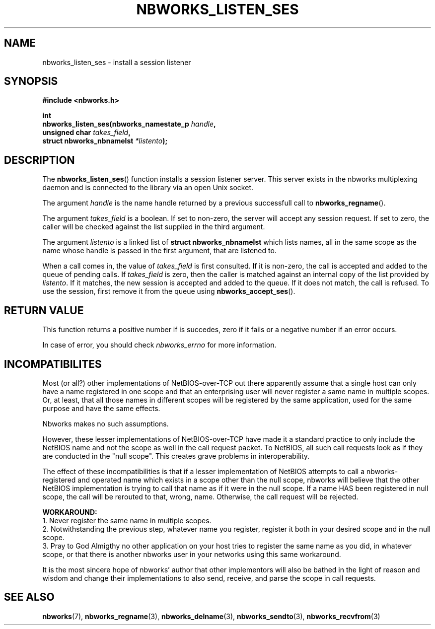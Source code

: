 .TH NBWORKS_LISTEN_SES 3  2013-05-01 "" "Nbworks Manual"
.SH NAME
nbworks_listen_ses \- install a session listener
.SH SYNOPSIS
.nf
.B #include <nbworks.h>
.sp
.BI "int"
.br
.BI "  nbworks_listen_ses(nbworks_namestate_p " handle ","
.br
.BI "                     unsigned char " takes_field ","
.br
.BI "                     struct nbworks_nbnamelst " *listento ");"
.fi
.SH DESCRIPTION
The \fBnbworks_listen_ses\fP() function installs a session listener
server. This server exists in the nbworks multiplexing daemon and is
connected to the library via an open Unix socket.
.PP
The argument \fIhandle\fP is the name handle returned by a previous
successfull call to \fBnbworks_regname\fP().
.PP
The argument \fItakes_field\fP is a boolean. If set to non-zero, the
server will accept any session request. If set to zero, the caller
will be checked against the list supplied in the third argument.
.PP
The argument \fIlistento\fP is a linked list of \fBstruct
nbworks_nbnamelst\fP which lists names, all in the same scope as the
name whose handle is passed in the first argument, that are listened
to.
.PP
When a call comes in, the value of \fItakes_field\fP is first
consulted. If it is non-zero, the call is accepted and added to the
queue of pending calls. If \fItakes_field\fP is zero, then the caller
is matched against an internal copy of the list provided by
\fIlistento\fP. If it matches, the new session is accepted and added
to the queue. If it does not match, the call is refused. To use the
session, first remove it from the queue using
\fBnbworks_accept_ses\fP().
.SH "RETURN VALUE"
This function returns a positive number if is succedes, zero if it
fails or a negative number if an error occurs.
.PP
In case of error, you should check \fInbworks_errno\fP for more
information.
.SH INCOMPATIBILITES
Most (or all?) other implementations of NetBIOS-over-TCP out there
apparently assume that a single host can only have a name registered
in one scope and that an enterprising user will never register a same
name in multiple scopes. Or, at least, that all those names in
different scopes will be registered by the same application, used for
the same purpose and have the same effects.
.PP
Nbworks makes no such assumptions.
.PP
However, these lesser implementations of NetBIOS-over-TCP have made it
a standard practice to only include the NetBIOS name and not the scope
as well in the call request packet. To NetBIOS, all such call requests
look as if they are conducted in the "null scope". This creates grave
problems in interoperability.
.PP
The effect of these incompatibilities is that if a lesser
implementation of NetBIOS attempts to call a nbworks-registered and
operated name which exists in a scope other than the null scope,
nbworks will believe that the other NetBIOS implementation is trying
to call that name as if it were in the null scope. If a name HAS
been registered in null scope, the call will be rerouted to that,
wrong, name. Otherwise, the call request will be rejected.
.PP
\fBWORKAROUND:\fP
.br
1. Never register the same name in multiple scopes.
.br
2. Notwithstanding the previous step, whatever name you register,
register it both in your desired scope and in the null scope.
.br
3. Pray to God Almigthy no other application on your host tries to
register the same name as you did, in whatever scope, or that there
is another nbworks user in your networks using this same workaround.
.PP
It is the most sincere hope of nbworks' author that other implementors
will also be bathed in the light of reason and wisdom and change their
implementations to also send, receive, and parse the scope in call
requests.
.SH "SEE ALSO"
.BR nbworks (7),
.BR nbworks_regname (3),
.BR nbworks_delname (3),
.BR nbworks_sendto (3),
.BR nbworks_recvfrom (3)
